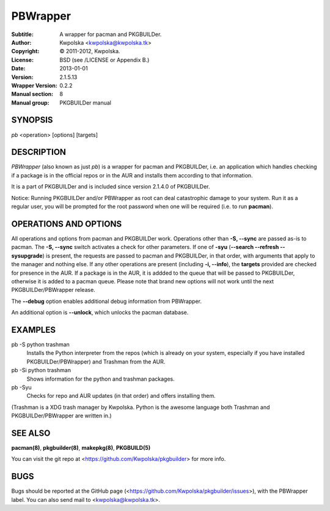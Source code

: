 =========
PBWrapper
=========

:Subtitle: A wrapper for pacman and PKGBUILDer.
:Author: Kwpolska <kwpolska@kwpolska.tk>
:Copyright: © 2011-2012, Kwpolska.
:License: BSD (see /LICENSE or Appendix B.)
:Date: 2013-01-01
:Version: 2.1.5.13
:Wrapper Version: 0.2.2
:Manual section: 8
:Manual group: PKGBUILDer manual

SYNOPSIS
========

*pb* <operation> [options] [targets]

DESCRIPTION
===========

*PBWrapper* (also known as just *pb*) is a wrapper for pacman and
PKGBUILDer, i.e. an application which handles checking if a package is
in the official repos or in the AUR and installs them according to that
information.

It is a part of PKGBUILDer and is included since version 2.1.4.0 of
PKGBUILDer.

Notice: Running PKGBUILDer and/or PBWrapper as root can deal catastrophic
damage to your system.  Run it as a regular user, you will be prompted for
the root password when one will be required (i.e. to run **pacman**).

OPERATIONS AND OPTIONS
======================

All operations and options from pacman and PKGBUILDer work.  Operations
other than **-S, --sync** are passed as-is to pacman.  The **-S,
--sync** switch activates a check for other parameters.  If one of
**-syu** (**--search --refresh --sysupgrade**) is present, the requests
are passed to pacman and PKGBUILDer, in that order, with arguments that
apply to the manager and nothing else.  If any other operations are
present (including **-i, --info**), the **targets** provided are checked
for presence in the AUR.  If a package is in the AUR, it is addded to
the queue that will be passed to PKGBUILDer, otherwise it is added to a
pacman queue.  Please note that brand new options will not work until
the next PKGBUILDer/PBWrapper release.

The **--debug** option enables additional debug information from
PBWrapper.

An additional option is **--unlock**, which unlocks the pacman database.

EXAMPLES
========

pb -S python trashman
    Installs the Python interpreter from the repos (which is already on
    your system, especially if you have installed PKGBUILDer/PBWrapper)
    and Trashman from the AUR.

pb -Si python trashman
    Shows information for the python and trashman packages.

pb -Syu
    Checks for repo and AUR updates (in that order) and offers
    installing them.

(Trashman is a XDG trash manager by Kwpolska.  Python is the awesome
language both Trashman and PKGBUILDer/PBWrapper are written in.)

SEE ALSO
========
**pacman(8)**, **pkgbuilder(8)**, **makepkg(8)**, **PKGBUILD(5)**

You can visit the git repo at <https://github.com/Kwpolska/pkgbuilder>
for more info.

BUGS
====
Bugs should be reported at the GitHub page
(<https://github.com/Kwpolska/pkgbuilder/issues>), with the PBWrapper
label.  You can also send mail to <kwpolska@kwpolska.tk>.
